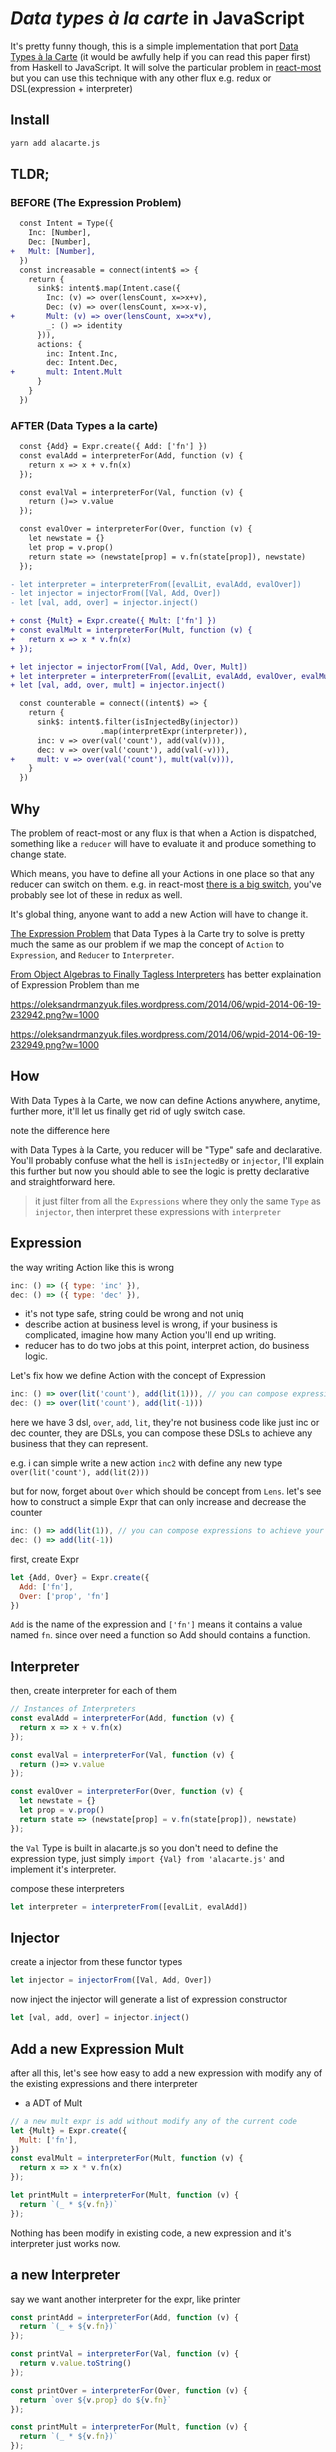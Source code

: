 * /Data types à la carte/ in JavaScript

It's pretty funny though, this is a simple implementation that port [[http://citeseerx.ist.psu.edu/viewdoc/download;jsessionid=4B1BB52114FB29D3169B1761C3FBFF15?doi=10.1.1.101.4131&rep=rep1&type=pdf][Data Types à la Carte]] (it would be awfully help if you can read this paper first) from Haskell to JavaScript. It will solve the particular problem in [[https://github.com/reactive-react/react-most][react-most]] but you can use this technique with any other flux e.g. redux or DSL(expression + interpreter)
** Install
#+BEGIN_SRC sh
yarn add alacarte.js
#+END_SRC

** TLDR;
*** BEFORE (The Expression Problem)
#+BEGIN_SRC diff
  const Intent = Type({
    Inc: [Number],
    Dec: [Number],
+   Mult: [Number],
  })
  const increasable = connect(intent$ => {
    return {
      sink$: intent$.map(Intent.case({
        Inc: (v) => over(lensCount, x=>x+v),
        Dec: (v) => over(lensCount, x=>x-v),
+       Mult: (v) => over(lensCount, x=>x*v),
        _: () => identity
      })),
      actions: {
        inc: Intent.Inc,
        dec: Intent.Dec,
+       mult: Intent.Mult
      }
    }
  })
#+END_SRC

*** AFTER (Data Types a la carte)
#+BEGIN_SRC diff
  const {Add} = Expr.create({ Add: ['fn'] })
  const evalAdd = interpreterFor(Add, function (v) {
    return x => x + v.fn(x)
  });

  const evalVal = interpreterFor(Val, function (v) {
    return ()=> v.value
  });

  const evalOver = interpreterFor(Over, function (v) {
    let newstate = {}
    let prop = v.prop()
    return state => (newstate[prop] = v.fn(state[prop]), newstate)
  });

- let interpreter = interpreterFrom([evalLit, evalAdd, evalOver])
- let injector = injectorFrom([Val, Add, Over])
- let [val, add, over] = injector.inject()

+ const {Mult} = Expr.create({ Mult: ['fn'] })
+ const evalMult = interpreterFor(Mult, function (v) {
+   return x => x * v.fn(x)
+ });

+ let injector = injectorFrom([Val, Add, Over, Mult])
+ let interpreter = interpreterFrom([evalLit, evalAdd, evalOver, evalMult])
+ let [val, add, over, mult] = injector.inject()

  const counterable = connect((intent$) => {
    return {
      sink$: intent$.filter(isInjectedBy(injector))
                    .map(interpretExpr(interpreter)),
      inc: v => over(val('count'), add(val(v))),
      dec: v => over(val('count'), add(val(-v))),
+     mult: v => over(val('count'), mult(val(v))),
    }
  })
#+END_SRC

** Why
The problem of react-most or any flux is that when a Action is dispatched, something like a =reducer= will have to evaluate it and produce something to change state.

Which means, you have to define all your Actions in one place so that any reducer can switch on them. e.g. in react-most [[https://github.com/reactive-react/react-most/blob/master/examples/counter/src/app.jsx#L18][there is a big switch]], you've probably see lot of these in redux as well.

It's global thing, anyone want to add a new Action will have to change it.

[[https://en.wikipedia.org/wiki/Expression_problem][The Expression Problem]] that Data Types à la Carte try to solve is pretty much the same as our problem if we map the concept of =Action= to =Expression=, and =Reducer= to =Interpreter=.

[[https://oleksandrmanzyuk.wordpress.com/2014/06/18/from-object-algebras-to-finally-tagless-interpreters-2/][From Object Algebras to Finally Tagless Interpreters]] has better explaination of Expression Problem than me

https://oleksandrmanzyuk.files.wordpress.com/2014/06/wpid-2014-06-19-232942.png?w=1000

https://oleksandrmanzyuk.files.wordpress.com/2014/06/wpid-2014-06-19-232949.png?w=1000

** How
With Data Types à la Carte, we now can define Actions anywhere, anytime, further more, it'll let us finally get rid of ugly switch case.

note the difference here

with Data Types à la Carte, you reducer will be "Type" safe and declarative. You'll probably confuse what the hell is =isInjectedBy= or =injector=, I'll explain this further but now you should able to see the logic is pretty declarative and straightforward here.

#+BEGIN_QUOTE
it just filter from all the =Expressions= where they only the same =Type= as =injector=, then interpret these expressions with =interpreter=
#+END_QUOTE

** Expression
the way writing Action like this is wrong
#+BEGIN_SRC js
 inc: () => ({ type: 'inc' }),
 dec: () => ({ type: 'dec' }),
#+END_SRC
- it's not type safe, string could be wrong and not uniq
- describe action at business level is wrong, if your business is complicated, imagine how many Action you'll end up writing.
- reducer has to do two jobs at this point, interpret action, do business logic.

Let's fix how we define Action with the concept of Expression
#+BEGIN_SRC js
      inc: () => over(lit('count'), add(lit(1))), // you can compose expressions to achieve your bussiness
      dec: () => over(lit('count'), add(lit(-1)))
#+END_SRC
here we have 3 dsl, =over=, =add=, =lit=, they're not business code like just inc or dec counter, they are DSLs, you can compose these DSLs to achieve any business that they can represent.

e.g. i can simple write a new action =inc2= with define any new type =over(lit('count'), add(lit(2)))=

but for now, forget about =Over= which should be concept from =Lens=. let's see how to construct a simple Expr that can only increase and decrease the counter
#+BEGIN_SRC js
      inc: () => add(lit(1)), // you can compose expressions to achieve your bussiness
      dec: () => add(lit(-1))
#+END_SRC

first, create Expr
#+BEGIN_SRC js
let {Add, Over} = Expr.create({
  Add: ['fn'],
  Over: ['prop', 'fn']
})
#+END_SRC
=Add= is the name of the expression and =['fn']= means it contains a value named =fn=. since over need a function so Add should contains a function.

** Interpreter
then, create interpreter for each of them
#+BEGIN_SRC js
// Instances of Interpreters
const evalAdd = interpreterFor(Add, function (v) {
  return x => x + v.fn(x)
});

const evalVal = interpreterFor(Val, function (v) {
  return ()=> v.value
});

const evalOver = interpreterFor(Over, function (v) {
  let newstate = {}
  let prop = v.prop()
  return state => (newstate[prop] = v.fn(state[prop]), newstate)
});
#+END_SRC

the =Val= Type is built in alacarte.js so you don't need to define the expression type, just simply =import {Val} from 'alacarte.js'= and implement it's interpreter.

compose these interpreters
#+BEGIN_SRC js
let interpreter = interpreterFrom([evalLit, evalAdd])
#+END_SRC
** Injector
create a injector from these functor types
#+BEGIN_SRC js
let injector = injectorFrom([Val, Add, Over])
#+END_SRC

now inject the injector will generate a list of expression constructor

#+BEGIN_SRC js
let [val, add, over] = injector.inject()
#+END_SRC

** Add a new Expression Mult
after all this, let's see how easy to add a new expression with modify any of the existing expressions and there interpreter

- a ADT of Mult
#+BEGIN_SRC js
// a new mult expr is add without modify any of the current code
let {Mult} = Expr.create({
  Mult: ['fn'],
})
const evalMult = interpreterFor(Mult, function (v) {
  return x => x * v.fn(x)
});

let printMult = interpreterFor(Mult, function (v) {
  return `(_ * ${v.fn})`
});
#+END_SRC

Nothing has been modify in existing code, a new expression and it's interpreter just works now.

** a new Interpreter
say we want another interpreter for the expr, like printer
#+BEGIN_SRC js
const printAdd = interpreterFor(Add, function (v) {
  return `(_ + ${v.fn})`
});

const printVal = interpreterFor(Val, function (v) {
  return v.value.toString()
});

const printOver = interpreterFor(Over, function (v) {
  return `over ${v.prop} do ${v.fn}`
});

const printMult = interpreterFor(Mult, function (v) {
  return `(_ * ${v.fn})`
});
#+END_SRC

interpert the expr will print out the expression
#+BEGIN_SRC js
interpretExpr(printer)(expr)
#+END_SRC
will print =count + (count * 2)=
